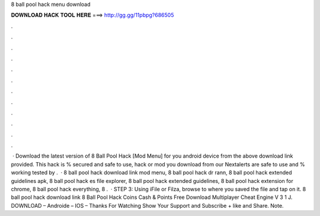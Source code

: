 8 ball pool hack menu download

𝐃𝐎𝐖𝐍𝐋𝐎𝐀𝐃 𝐇𝐀𝐂𝐊 𝐓𝐎𝐎𝐋 𝐇𝐄𝐑𝐄 ===> http://gg.gg/11pbpg?686505

.

.

.

.

.

.

.

.

.

.

.

.

 · Download the latest version of 8 Ball Pool Hack [Mod Menu] for you android device from the above download link provided. This hack is % secured and safe to use, hack or mod you download from our Nextalerts are safe to use and % working tested by .  · 8 ball pool hack download link mod menu, 8 ball pool hack dr rann, 8 ball pool hack extended guidelines apk, 8 ball pool hack es file explorer, 8 ball pool hack extended guidelines, 8 ball pool hack extension for chrome, 8 ball pool hack everything, 8 .  · STEP 3: Using iFile or Filza, browse to where you saved the  file and tap on it. 8 ball pool hack download link 8 Ball Pool Hack Coins Cash & Points Free Download Multiplayer Cheat Engine V 3 1 J. DOWNLOAD – Androide – IOS – Thanks For Watching Show Your Support and Subscribe + like and Share. Note.